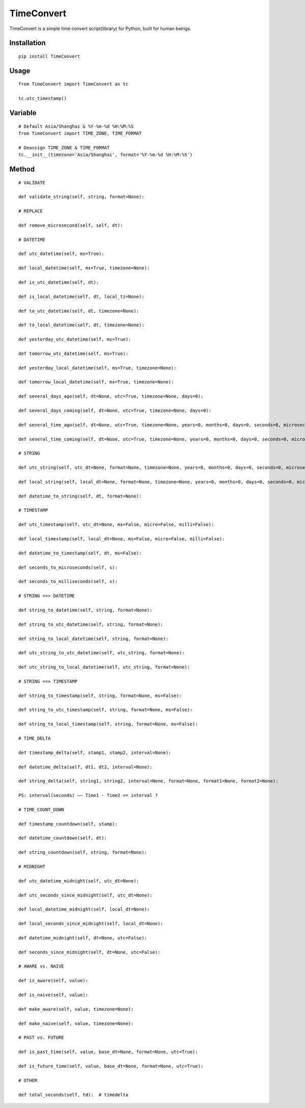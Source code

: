 ===========
TimeConvert
===========

TimeConvert is a simple time convert script(library) for Python, built for human beings.

Installation
============

::

    pip install TimeConvert


Usage
=====

::

    from TimeConvert import TimeConvert as tc

    tc.utc_timestamp()


Variable
========

::

    # Default Asia/Shanghai & %Y-%m-%d %H:%M:%S
    from TimeConvert import TIME_ZONE, TIME_FORMAT

    # Deassign TIME_ZONE & TIME_FORMAT
    tc.__init__(timezone='Asia/Shanghai', format='%Y-%m-%d %H:%M:%S')


Method
======

::

    # VALIDATE

    def validate_string(self, string, format=None):

    # REPLACE

    def remove_microsecond(self, self, dt):

    # DATETIME

    def utc_datetime(self, ms=True):

    def local_datetime(self, ms=True, timezone=None):

    def is_utc_datetime(self, dt):

    def is_local_datetime(self, dt, local_tz=None):

    def to_utc_datetime(self, dt, timezone=None):

    def to_local_datetime(self, dt, timezone=None):

    def yesterday_utc_datetime(self, ms=True):

    def tomorrow_utc_datetime(self, ms=True):

    def yesterday_local_datetime(self, ms=True, timezone=None):

    def tomorrow_local_datetime(self, ms=True, timezone=None):

    def several_days_ago(self, dt=None, utc=True, timezone=None, days=0):

    def several_days_coming(self, dt=None, utc=True, timezone=None, days=0):

    def several_time_ago(self, dt=None, utc=True, timezone=None, years=0, months=0, days=0, seconds=0, microseconds=0, milliseconds=0, minutes=0, hours=0, weeks=0):

    def several_time_coming(self, dt=None, utc=True, timezone=None, years=0, months=0, days=0, seconds=0, microseconds=0, milliseconds=0, minutes=0, hours=0, weeks=0):

    # STRING

    def utc_string(self, utc_dt=None, format=None, timezone=None, years=0, months=0, days=0, seconds=0, microseconds=0, milliseconds=0, minutes=0, hours=0, weeks=0):

    def local_string(self, local_dt=None, format=None, timezone=None, years=0, months=0, days=0, seconds=0, microseconds=0, milliseconds=0, minutes=0, hours=0, weeks=0):

    def datetime_to_string(self, dt, format=None):

    # TIMESTAMP

    def utc_timestamp(self, utc_dt=None, ms=False, micro=False, milli=False):

    def local_timestamp(self, local_dt=None, ms=False, micro=False, milli=False):

    def datetime_to_timestamp(self, dt, ms=False):

    def seconds_to_microseconds(self, s):

    def seconds_to_milliseconds(self, s):

    # STRING ==> DATETIME

    def string_to_datetime(self, string, format=None):

    def string_to_utc_datetime(self, string, format=None):

    def string_to_local_datetime(self, string, format=None):

    def utc_string_to_utc_datetime(self, utc_string, format=None):

    def utc_string_to_local_datetime(self, utc_string, format=None):

    # STRING ==> TIMESTAMP

    def string_to_timestamp(self, string, format=None, ms=False):

    def string_to_utc_timestamp(self, string, format=None, ms=False):

    def string_to_local_timestamp(self, string, format=None, ms=False):

    # TIME_DELTA

    def timestamp_delta(self, stamp1, stamp2, interval=None):

    def datetime_delta(self, dt1, dt2, interval=None):

    def string_delta(self, string1, string2, interval=None, format=None, format1=None, format2=None):

    PS: interval(seconds) —— Time1 - Time2 >= interval ?

    # TIME_COUNT_DOWN

    def timestamp_countdown(self, stamp):

    def datetime_countdown(self, dt):

    def string_countdown(self, string, format=None):

    # MIDNIGHT

    def utc_datetime_midnight(self, utc_dt=None):

    def utc_seconds_since_midnight(self, utc_dt=None):

    def local_datetime_midnight(self, local_dt=None):

    def local_seconds_since_midnight(self, local_dt=None):

    def datetime_midnight(self, dt=None, utc=False):

    def seconds_since_midnight(self, dt=None, utc=False):

    # AWARE vs. NAIVE

    def is_aware(self, value):

    def is_naive(self, value):

    def make_aware(self, value, timezone=None):

    def make_naive(self, value, timezone=None):

    # PAST vs. FUTURE

    def is_past_time(self, value, base_dt=None, format=None, utc=True):

    def is_future_time(self, value, base_dt=None, format=None, utc=True):

    # OTHER

    def total_seconds(self, td):  # timedelta
